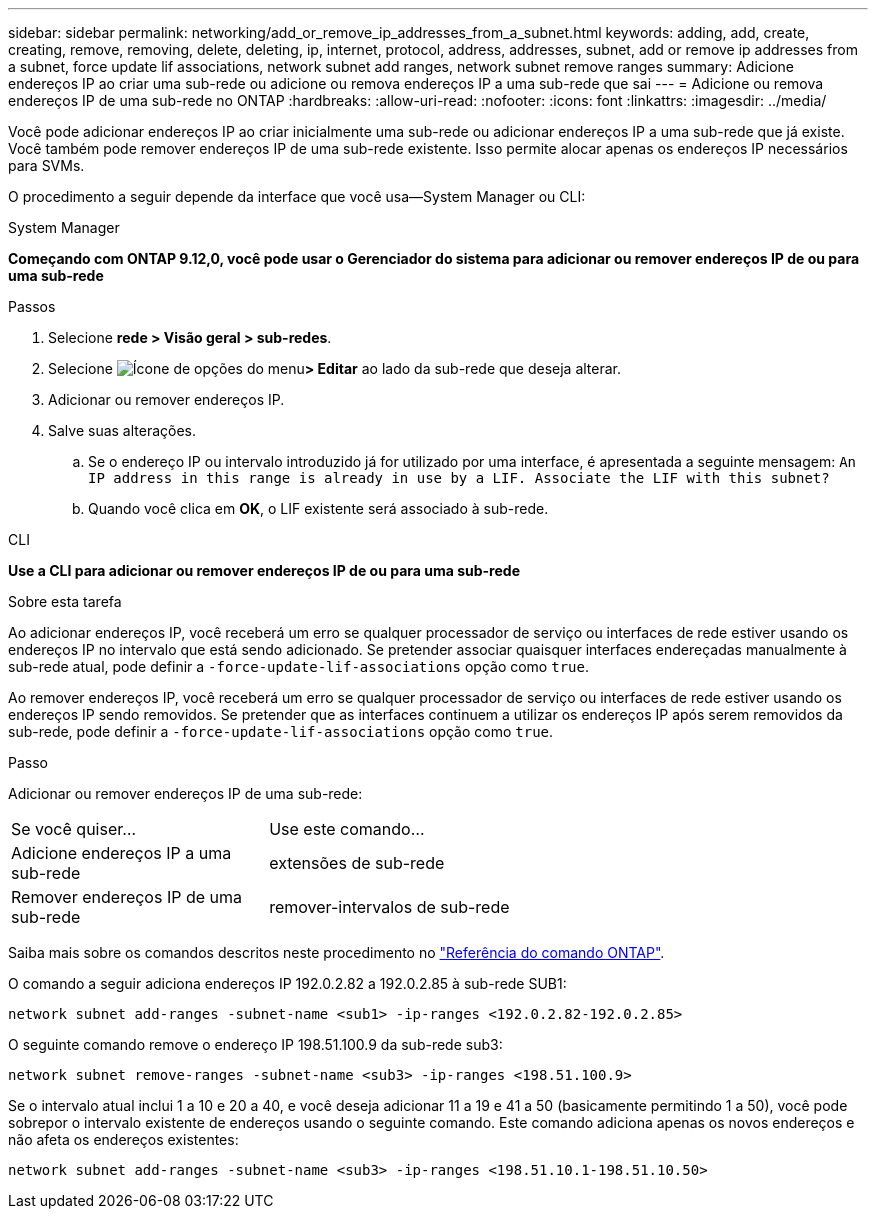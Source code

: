 ---
sidebar: sidebar 
permalink: networking/add_or_remove_ip_addresses_from_a_subnet.html 
keywords: adding, add, create, creating, remove, removing, delete, deleting, ip, internet, protocol, address, addresses, subnet, add or remove ip addresses from a subnet, force update lif associations, network subnet add ranges, network subnet remove ranges 
summary: Adicione endereços IP ao criar uma sub-rede ou adicione ou remova endereços IP a uma sub-rede que sai 
---
= Adicione ou remova endereços IP de uma sub-rede no ONTAP
:hardbreaks:
:allow-uri-read: 
:nofooter: 
:icons: font
:linkattrs: 
:imagesdir: ../media/


[role="lead"]
Você pode adicionar endereços IP ao criar inicialmente uma sub-rede ou adicionar endereços IP a uma sub-rede que já existe. Você também pode remover endereços IP de uma sub-rede existente. Isso permite alocar apenas os endereços IP necessários para SVMs.

O procedimento a seguir depende da interface que você usa--System Manager ou CLI:

[role="tabbed-block"]
====
.System Manager
--
*Começando com ONTAP 9.12,0, você pode usar o Gerenciador do sistema para adicionar ou remover endereços IP de ou para uma sub-rede*

.Passos
. Selecione *rede > Visão geral > sub-redes*.
. Selecione image:icon_kabob.gif["Ícone de opções do menu"]*> Editar* ao lado da sub-rede que deseja alterar.
. Adicionar ou remover endereços IP.
. Salve suas alterações.
+
.. Se o endereço IP ou intervalo introduzido já for utilizado por uma interface, é apresentada a seguinte mensagem:
`An IP address in this range is already in use by a LIF. Associate the LIF with this subnet?`
.. Quando você clica em *OK*, o LIF existente será associado à sub-rede.




--
.CLI
--
*Use a CLI para adicionar ou remover endereços IP de ou para uma sub-rede*

.Sobre esta tarefa
Ao adicionar endereços IP, você receberá um erro se qualquer processador de serviço ou interfaces de rede estiver usando os endereços IP no intervalo que está sendo adicionado. Se pretender associar quaisquer interfaces endereçadas manualmente à sub-rede atual, pode definir a `-force-update-lif-associations` opção como `true`.

Ao remover endereços IP, você receberá um erro se qualquer processador de serviço ou interfaces de rede estiver usando os endereços IP sendo removidos. Se pretender que as interfaces continuem a utilizar os endereços IP após serem removidos da sub-rede, pode definir a `-force-update-lif-associations` opção como `true`.

.Passo
Adicionar ou remover endereços IP de uma sub-rede:

[cols="30,70"]
|===


| Se você quiser... | Use este comando... 


 a| 
Adicione endereços IP a uma sub-rede
 a| 
extensões de sub-rede



 a| 
Remover endereços IP de uma sub-rede
 a| 
remover-intervalos de sub-rede

|===
Saiba mais sobre os comandos descritos neste procedimento no link:https://docs.netapp.com/us-en/ontap-cli/["Referência do comando ONTAP"^].

O comando a seguir adiciona endereços IP 192.0.2.82 a 192.0.2.85 à sub-rede SUB1:

....
network subnet add-ranges -subnet-name <sub1> -ip-ranges <192.0.2.82-192.0.2.85>
....
O seguinte comando remove o endereço IP 198.51.100.9 da sub-rede sub3:

....
network subnet remove-ranges -subnet-name <sub3> -ip-ranges <198.51.100.9>
....
Se o intervalo atual inclui 1 a 10 e 20 a 40, e você deseja adicionar 11 a 19 e 41 a 50 (basicamente permitindo 1 a 50), você pode sobrepor o intervalo existente de endereços usando o seguinte comando. Este comando adiciona apenas os novos endereços e não afeta os endereços existentes:

....
network subnet add-ranges -subnet-name <sub3> -ip-ranges <198.51.10.1-198.51.10.50>
....
--
====